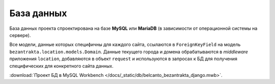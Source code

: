 База данных
===========

База данных проекта спроектирована на базе **MySQL** или **MariaDB** (в зависимости от операционной системы на сервере).

Все модели, данные которых специфичны для каждого сайта, ссылаются в ``ForeignKeyField`` на модель ``bezantrakta.location.models.Domain``. Данные текущего города и домена обрабатываются в *middleware* приложения ``location``, добавляются в объект ``request`` и используются в запросах к БД для получения специфических для конкретного сайта данных.

.. image:: /docs/_static/db/belcanto_bezantrakta_django.png

:download:`Проект БД в MySQL Workbench </docs/_static/db/belcanto_bezantrakta_django.mwb>`.
